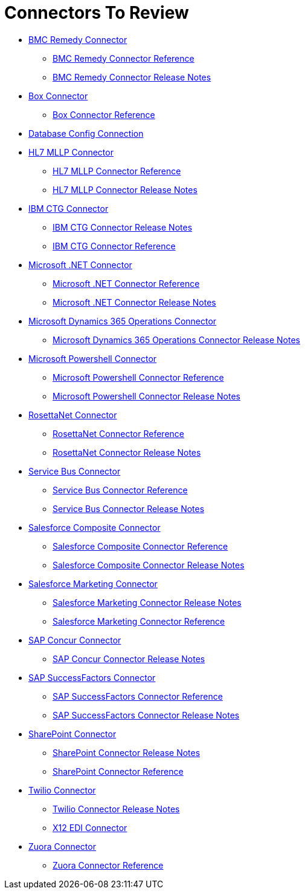 = Connectors To Review

* link:/connectors/bmc-remedy-connector[BMC Remedy Connector]
** link:/connectors/bmc-remedy-connector-reference[BMC Remedy Connector Reference]
** link:/connectors/bmc-remedy-connector-release-notes[BMC Remedy Connector Release Notes]
* link:/connectors/box-connector[Box Connector]
** link:/connectors/box-connector-reference[Box Connector Reference]
* link:/connectors/db-configure-connection[Database Config Connection]
* link:/connectors/hl7-mllp-connector[HL7 MLLP Connector]
** link:/connectors/hl7-mllp-connector-reference[HL7 MLLP Connector Reference]
** link:/connectors/hl7-mllp-connector-release-notes-mule-4[HL7 MLLP Connector Release Notes]
* link:/connectors/ibm-ctg-connector[IBM CTG Connector]
** link:/connectors/ibm-ctg-connector-release-notes[IBM CTG Connector Release Notes]
** link:/connectors/ibm-ctg-connector-reference[IBM CTG Connector Reference]
* link:/connectors/microsoft-dotnet-connector[Microsoft .NET Connector]
** link:/connectors/microsoft-dotnet-connector-reference[Microsoft .NET Connector Reference]
** link:/connectors/microsoft-dotnet-connector-release-notes-mule-4[Microsoft .NET Connector Release Notes]
* link:/connectors/microsoft-365-ops-connector[Microsoft Dynamics 365 Operations Connector]
** link:/connectors/microsoft-365-ops-connector-release-notes[Microsoft Dynamics 365 Operations Connector Release Notes]
* link:/connectors/microsoft-powershell-connector[Microsoft Powershell Connector]
** link:/connectors/microsoft-powershell-connector-reference[Microsoft Powershell Connector Reference]
** link:/connectors/microsoft-powershell-connector-release-notes[Microsoft Powershell Connector Release Notes]
* link:/connectors/rosettanet-connector[RosettaNet Connector]
** link:/connectors/rosettanet-connector-reference[RosettaNet Connector Reference]
** link:/connectors/rosettanet-connector-release-notes-mule-4[RosettaNet Connector Release Notes]
* link:/connectors/ms-service-bus-connector[Service Bus Connector]
** link:/connectors/ms-service-bus-connector-reference[Service Bus Connector Reference]
** link:/connectors/ms-service-bus-connector-release-notes-mule-4[Service Bus Connector Release Notes]
* link:/connectors/salesforce-composite-connector[Salesforce Composite Connector]
** link:/connectors/salesforce-composite-connector-reference[Salesforce Composite Connector Reference]
** link:/connectors/salesforce-composite-connector-release-notes[Salesforce Composite Connector Release Notes]
* link:/connectors/salesforce-mktg-connector[Salesforce Marketing Connector]
** link:/connectors/salesforce-mktg-connector-release-notes[Salesforce Marketing Connector Release Notes]
** link:/connectors/salesforce-mktg-connector-reference[Salesforce Marketing Connector Reference]
* link:/connectors/sap-concur-connector[SAP Concur Connector]
** link:/connectors/sap-concur-connector-release-notes[SAP Concur Connector Release Notes]
* link:/connectors/sap-success-factors-connector[SAP SuccessFactors Connector]
** link:/connectors/sap-successfactors-connector-reference[SAP SuccessFactors Connector Reference]
** link:/connectors/sap-success-factors-connector-release-notes-mule-4[SAP SuccessFactors Connector Release Notes]
* link:/connectors/sharepoint-connector[SharePoint Connector]
** link:/connectors/sharepoint-connector-release-notes[SharePoint Connector Release Notes]
** link:/connectors/sharepoint-connector-reference[SharePoint Connector Reference]
* link:/connectors/twilio-connector[Twilio Connector]
** link:/connectors/twilio-connector-release-notes[Twilio Connector Release Notes]
** link:/connectors/x12-edi-connector[X12 EDI Connector]
* link:/connectors/zuora-connector[Zuora Connector]
** link:/connectors/zuora-connector-reference[Zuora Connector Reference]
